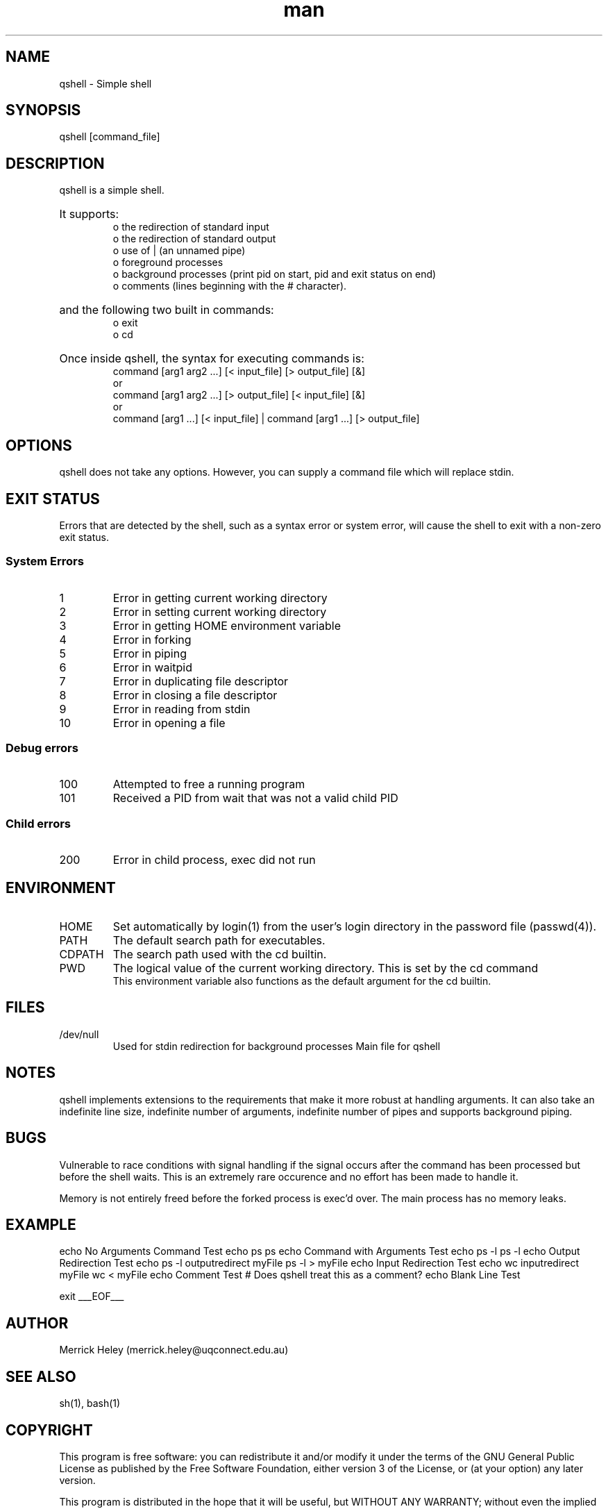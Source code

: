 .\" Manpage for qshell.
.\" Contact: merrick.heley@uqconnect.edu.au
.TH man 1 "17 August 2013" "1.0" "qshell man page"
.SH NAME
qshell \- Simple shell
.SH SYNOPSIS
qshell [command_file]
.SH DESCRIPTION
qshell is a simple shell. 
.HP
It supports:
.br
o the redirection of standard input 
.br
o the redirection of standard output
.br
o use of | (an unnamed pipe)
.br
o foreground processes 
.br
o background processes (print pid on start, pid and exit status on end)
.br
o comments (lines beginning with the # character). 
.br
.HP
and the following two built in commands:
.br
o exit
.br
o cd
.HP
Once inside qshell, the syntax for executing commands is:
.br
command [arg1 arg2 ...] [< input_file] [> output_file] [&]
.br
or
.br
command [arg1 arg2 ...] [> output_file] [< input_file] [&]
.br
or
.br
command [arg1 ...] [< input_file] | command [arg1 ...] [> output_file]
.SH OPTIONS
qshell does not take any options. However, you can supply a command file which 
will replace stdin.
.SH EXIT STATUS
Errors that are detected by the shell, such as a syntax error or system error, 
will cause the shell to exit with a non-zero exit status.

.SS System Errors
.IP 1
Error in getting current working directory
.IP 2
Error in setting current working directory
.IP 3
Error in getting HOME environment variable
.IP 4
Error in forking
.IP 5
Error in piping
.IP 6
Error in waitpid
.IP 7
Error in duplicating file descriptor
.IP 8
Error in closing a file descriptor
.IP 9
Error in reading from stdin
.IP 10
Error in opening a file

.SS Debug errors
.IP 100
Attempted to free a running program
.IP 101
Received a PID from wait that was not a valid child PID

.SS Child errors
.IP 200
Error in child process, exec did not run
.SH ENVIRONMENT
.IP HOME
Set automatically by login(1) from the user's login directory in the password 
file (passwd(4)).
.IP PATH
The default search path for executables.
.IP CDPATH
The search path used with the cd builtin.
.IP PWD
The logical value of the current working directory.  This is set by the cd command
.br 
This environment variable also functions as the default argument for the cd 
builtin.
.SH FILES
.IP /dev/null
Used for stdin redirection for background processes
Main file for qshell
.SH NOTES
qshell implements extensions to the requirements that make it more robust at 
handling arguments. It can also take an indefinite line size, indefinite 
number of arguments, indefinite number of pipes and supports background piping.
.SH BUGS
Vulnerable to race conditions with signal handling if the signal occurs after 
the command has been processed but before the shell waits. This is an extremely 
rare occurence and no effort has been made to handle it.

Memory is not entirely freed before the forked process is exec'd over. 
The main process has no memory leaks.
.SH EXAMPLE
./qshell <<___EOF___
echo No Arguments Command Test
echo ps
ps
echo Command with Arguments Test
echo ps -l
ps -l
echo Output Redirection Test
echo  ps -l  outputredirect myFile
ps -l > myFile
echo Input Redirection Test
echo wc inputredirect myFile
wc < myFile
echo Comment Test
# Does qshell treat this as a comment?
echo Blank Line Test

exit
___EOF___

.SH AUTHOR
Merrick Heley (merrick.heley@uqconnect.edu.au)
.SH SEE ALSO
sh(1), bash(1)
.SH COPYRIGHT
This program is free software: you can redistribute it and/or modify
it under the terms of the GNU General Public License as published by
the Free Software Foundation, either version 3 of the License, or
(at your option) any later version.

This program is distributed in the hope that it will be useful,
but WITHOUT ANY WARRANTY; without even the implied warranty of
MERCHANTABILITY or FITNESS FOR A PARTICULAR PURPOSE.  See the
GNU General Public License for more details.

You should have received a copy of the GNU General Public License
along with this program.  If not, see <http://www.gnu.org/licenses/>.

